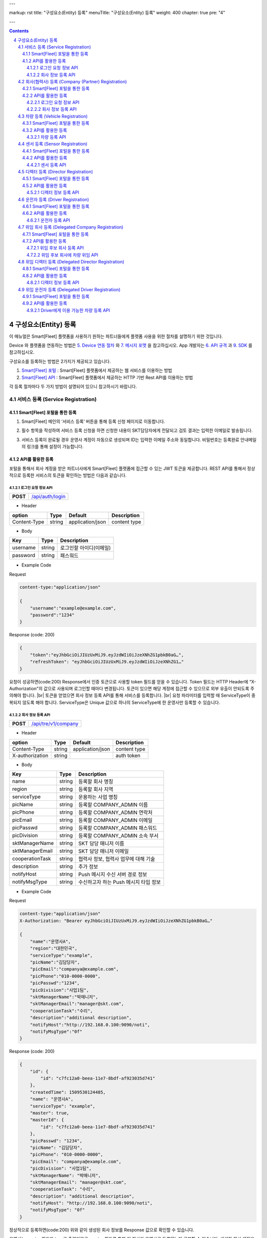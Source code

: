 ---

markup: rst
title: "구성요소(Entity) 등록"
menuTitle: "구성요소(Entity) 등록"
weight: 400
chapter: true
pre: "4"

---

.. contents::
.. sectnum::
    :start: 4

.. |br| raw:: html

   <br />

구성요소(Entity) 등록
================================================

이 매뉴얼은 Smart[Fleet] 플랫폼을 사용하기 원하는 파트너들에게 플랫폼 사용을 위한 절차를 설명하기 위한 것입니다.

Device 와 플랫폼을 연동하는 방법은 `5. Device 연동 절차 <../device/>`_ 와 `7. 메시지 포맷 <../message/>`_ 을 참고하십시오. App 개발자는 `6. API 규격 <../api/>`_ 과 `9. SDK <../sdk/>`_ 를 참고하십시오.

구성요소를 등록하는 방법은 2가지가 제공되고 있습니다.

1. `Smart[Fleet] 포털 </>`__ : Smart[Fleet] 플랫폼에서 제공하는 웹 서비스를 이용하는 방법

2. `Smart[Fleet] API </apidocs>`__ : Smart[Fleet] 플랫폼에서 제공하는 HTTP 기반 Rest API를 이용하는 방법

각 등록 절차마다 두 가지 방법이 설명되어 있으니 참고하시기 바랍니다.

서비스 등록 (Service Registration)
------------------------------------------------------

Smart[Fleet] 포털을 통한 등록
~~~~~~~~~~~~~~~~~~~~~~~~~~~~~~~~~~~~~~~~~~~~~~~

.. _service-registration-portal:

.. class:: text-align-justify

1. Smart[Fleet] 메인의 ‘서비스 등록’ 버튼을 통해 등록 신청 페이지로 이동합니다.

.. image:: ../images/entity/3-1-1.png

.. class:: text-align-justify

2. 필수 항목을 작성하여 서비스 등록 신청을 하면 신청한 내용이 SKT담당자에게 전달되고 검토 결과는 입력한 이메일로 발송됩니다.

.. image:: ../images/entity/3-1-2.png

.. class:: text-align-justify

3. 서비스 등록이 완료될 경우 운영사 계정이 자동으로 생성되며 ID는 입력한 이메일 주소와 동일합니다. 비밀번호는 등록완료 안내메일의 링크를 통해 설정이 가능합니다.

API를 활용한 등록
~~~~~~~~~~~~~~~~~~~~~~~~~~~~

.. class:: text-align-justify

포털을 통해서 회사 계정을 받은 파트너사에게 Smart[Fleet] 플랫폼에 접근할 수 있는 JWT 토큰을 제공합니다. REST API를 통해서 정상적으로 등록한 서비스의 토큰을 확인하는 방법은 다음과 같습니다.

로그인 요청 정보 API
^^^^^^^^^^^^^^^^^^^^^^^^^^^^^^^^^^

.. class:: table-width-fix
.. class:: text-align-justify

+------------+---------------------------------------------------+
| **POST**   | `/api/auth/login </apidocs>`__                    |
+------------+---------------------------------------------------+

- Header

.. class:: table-width-fix
.. class:: table-width-full
.. class:: text-align-justify

+--------------+--------+------------------+--------------+
| option       | Type   | Default          | Description  |
+==============+========+==================+==============+
| Content-Type | string | application/json | content type |
+--------------+--------+------------------+--------------+

- Body

.. class:: table-width-fix
.. class:: table-width-full
.. class:: text-align-justify

+----------+--------+-------------------------+
| Key      | Type   | Description             |
+==========+========+=========================+
| username | string | 로그인할 아이디(이메일) |
+----------+--------+-------------------------+
| password | string | 패스워드                |
+----------+--------+-------------------------+

.. role:: underline
        :class: underline

- Example Code

:underline:`Request`

.. code-block::

    content-type:"application/json"

    {
        "username":"example@example.com",
        "password":"1234"
    }

:underline:`Response (code: 200)`

.. code-block::

    {
        "token":"eyJhbGciOiJIUzUxMiJ9.eyJzdWIiOiJzeXNhZG1pbkB0aG…",
        "refreshToken": "eyJhbGciOiJIUzUxMiJ9.eyJzdWIiOiJzeXNhZG1…"
    }

.. class:: text-align-justify

요청이 성공하면(code:200) Response에서 인증 토큰으로 사용할 token 필드를 얻을 수 있습니다. Token 필드는 HTTP Header에 “X-Authorization"의 값으로 사용되며 로그인할 때마다 변경됩니다. 토큰이 있으면 해당 계정에 접근할 수 있으므로 외부 유출이 안되도록 주의해야 합니다.
|br|
토큰을 얻었으면 회사 정보 등록 API를 통해 서비스를 등록합니다.
|br|
요청 파라미터를 입력할 때 ServiceType이 중복되지 않도록 해야 합니다. ServiceType은 Unique 값으로 하나의 ServiceType에 한 운영사만 등록할 수 있습니다.

.. _company-registration-api:

회사 정보 등록 API
^^^^^^^^^^^^^^^^^^^^^^^^^^^^^^^^

.. class:: table-width-fix
.. class:: text-align-justify

+------------+----------------------------------------------------+
| **POST**   | `/api/tre/v1/company </apidocs>`__                 |
+------------+----------------------------------------------------+

- Header

.. class:: table-width-fix
.. class:: table-width-full
.. class:: text-align-justify

+-----------------+--------+------------------+--------------+
| option          | Type   | Default          | Description  |
+=================+========+==================+==============+
| Content-Type    | string | application/json | content type |
+-----------------+--------+------------------+--------------+
| X-authorization | string |                  | auth token   |
+-----------------+--------+------------------+--------------+

- Body

.. class:: table-width-fix
.. class:: table-width-full
.. class:: text-align-justify

+-------------------+---------+-----------------------------------------+
| Key               | Type    | Description                             |
+===================+=========+=========================================+
| name              | string  | 등록할 회사 명칭                        |
+-------------------+---------+-----------------------------------------+
| region            | string  | 등록할 회사 지역                        |
+-------------------+---------+-----------------------------------------+
| serviceType       | string  | 운용하는 사업 명칭                      |
+-------------------+---------+-----------------------------------------+
| picName           | string  | 등록할 COMPANY_ADMIN 이름               |
+-------------------+---------+-----------------------------------------+
| picPhone          | string  | 등록할 COMPANY_ADMIN 연락처             |
+-------------------+---------+-----------------------------------------+
| picEmail          | string  | 등록할 COMPANY_ADMIN 이메일             |
+-------------------+---------+-----------------------------------------+
| picPasswd         | string  | 등록할 COMPANY_ADMIN 패스워드           |
+-------------------+---------+-----------------------------------------+
| picDivision       | string  | 등록할 COMPANY_ADMIN 소속 부서          |
+-------------------+---------+-----------------------------------------+
| sktManagerName    | string  | SKT 담당 매니저 이름                    |
+-------------------+---------+-----------------------------------------+
| sktManagerEmail   | string  | SKT 담당 매니저 이메일                  |
+-------------------+---------+-----------------------------------------+
| cooperationTask   | string  | 협력사 정보, 협력사 업무에 대해 기술    |
+-------------------+---------+-----------------------------------------+
| description       | string  | 추가 정보                               |
+-------------------+---------+-----------------------------------------+
| notifyHost        | string  | Push 메시지 수신 서버 경로 정보         | 
+-------------------+---------+-----------------------------------------+
| notifyMsgType     | string  | 수신하고자 하는 Push 메시지 타입 정보   |
+-------------------+---------+-----------------------------------------+

- Example Code

:underline:`Request`

.. code-block::

    content-type:"application/json"
    X-Authorization: "Bearer eyJhbGciOiJIUzUxMiJ9.eyJzdWIiOiJzeXNhZG1pbkB0aG…"

    {
        "name":"운영사A",
        "region":"대한민국",
        "serviceType":"example",
        "picName":"김담당자",
        "picEmail":"companya@example.com",
        "picPhone":"010-0000-0000",
        "picPasswd":"1234",
        "picDivision":"사업1팀",
        "sktManagerName":"박매니저",
        "sktManagerEmail":"manager@skt.com",
        "cooperationTask":"수리",
        "description":"additional description",
        "notifyHost":"http://192.168.0.100:9090/noti",
        "notifyMsgType":"0f"
    }

:underline:`Response (code: 200)`

.. code-block::

    {
        "id": {
            "id": "c7fc12a0-beea-11e7-8bdf-af923035d741"
        },
        "createdTime": 1509530124485,
        "name": "운영사A",
        "serviceType": "example",
        "master": true,
        "masterId": {
            "id": "c7fc12a0-beea-11e7-8bdf-af923035d741"
        },
        "picPasswd": "1234",
        "picName": "김담당자",
        "picPhone": "010-0000-0000",
        "picEmail": "companya@example.com",
        "picDivision": "사업1팀",
        "sktManagerName": "박매니저",
        "sktManagerEmail": "manager@skt.com",
        "cooperationTask": "수리",
        "description": "additional description",
        "notifyHost": "http://192.168.0.100:9090/noti",
        "notifyMsgType": "0f"
    }

.. class:: text-align-justify

정상적으로 등록하면(code:200) 위와 같이 생성된 회사 정보를 Response 값으로 확인할 수 있습니다.

운영사는 master 필드가 true로 출력되므로 master 필드를 통해 이 회사가 운영사로 등록됐는지 구분할 수 있습니다. 생성한 회사 계정으로 처음 로그인할 때 입력한 picEmail를 아이디, picPasswd를 패스워드로 사용합니다. 예시로 보면 아이디는 "companya@example.com", 패스워드는 "123가"입니다. 패스워드는 로그인 후에 변경할 수 있습니다.

REST API를 사용할 때 입력하는 Company ID는 Response 데이터에 있는 id 필드입니다. 예시에 있는 "c7fc12a0-beea-11e7-8bdf-af923035d741"이 Company ID입니다.esponse 데이터에 있는 id 필드입니다. 예시에 있는 "c7fc12a0-beea-11e7-8bdf-af923035d741"이 Company ID입니다.

회사(협력사) 등록 (Company (Partner) Registration)
----------------------------------------------------------------

.. _company-registration-portal:

Smart[Fleet] 포털을 통한 등록
~~~~~~~~~~~~~~~~~~~~~~~~~~~~~~~~~~~~~~~~~~~

.. class:: text-align-justify

1. 운영사 Admin 계정으로 로그인 후 '협력사' 메뉴에서 등록 가능합니다.

.. image:: ../images/entity/3-2-1.png

.. class:: text-align-justify

2. 협력사 리스트 페이지에서 등록버튼을 통해 등록 페이지 이동

.. class:: text-align-justify

.. image:: ../images/entity/3-2-2.png

.. class:: text-align-justify

3. 필수 항목 입력

.. image:: ../images/entity/3-2-3.png

API를 활용한 등록
~~~~~~~~~~~~~~~~~~~~~~~~~~~~~

.. class:: text-align-justify

운영사 계정을 통해서 협력사를 생성할 수 있습니다. 협력사를 등록하기 전에 운영사 계정으로 로그인하여 토큰 데이터를 얻습니다. `4.1.2.2. 회사 정보 등록 API <#4122----api>`_ 와 비교하면 계정이 가진 권한에 차이가 있을 뿐 등록 절차는 동일합니다.

로그인 요청 정보 API
^^^^^^^^^^^^^^^^^^^^^^^^^^^^^^^^^^

.. class:: table-width-fix
.. class:: text-align-justify

+------------+-----------------------------------------------+
| **POST**   | `/api/auth/login  </apidocs>`__               |
+------------+-----------------------------------------------+

- Header

.. class:: table-width-fix
.. class:: table-width-full
.. class:: text-align-justify

+--------------+--------+------------------+--------------+
| option       | Type   | Default          | Description  |
+==============+========+==================+==============+
| Content-Type | string | application/json | content type |
+--------------+--------+------------------+--------------+

- Body

.. class:: table-width-fix
.. class:: table-width-full
.. class:: text-align-justify

+----------+--------+-------------------------+
| Key      | Type   | Description             |
+==========+========+=========================+
| username | string | 로그인할 아이디(이메일) |
+----------+--------+-------------------------+
| password | string | 패스워드                |
+----------+--------+-------------------------+

.. role:: underline
        :class: underline

- Example Code

:underline:`Request`

- Example Code

:underline:`Request`

.. code-block::

        content-type:"application/json"

    {
        "username":"companya@example.com",
        "password":"1234"
    }

:underline:`Response (code: 200)`

.. code-block::

    {
        "token":"eyJhbGciOiJIUzUxMiJ9.eyJzdWIiOiJzeXNhZG1pbkB0aG…",
        "refreshToken": "eyJhbGciOiJIUzUxMiJ9.eyJzdWIiOiJzeXNhZG1…"
    }

.. class:: text-align-justify

요청 파라미터를 입력할 때 협력사 ServiceType에는 운영사와 동일한 ServiceType을 기입합니다. 요청이 성공하면(code:200) Response에서 인증 토큰으로 사용할 token 필드를 얻을 수 있습니다. 토큰을 얻었으면 회사 정보 등록 API를 통해 서비스를 등록합니다.

회사 정보 등록 API
^^^^^^^^^^^^^^^^^^^^^^^^^^^^^^^^^

.. class:: table-width-fix
.. class:: text-align-justify

+-------------+------------------------------------------------+
|  **POST**   | `api/tre/v1/company </apidocs>`__              |
+-------------+------------------------------------------------+


- Header

.. class:: table-width-fix
.. class:: table-width-full
.. class:: text-align-justify

+-----------------+--------+------------------+--------------+
| option          | Type   | Default          | Description  |
+=================+========+==================+==============+
| Content-Type    | string | application/json | content type |
+-----------------+--------+------------------+--------------+
| X-authorization | string | application/json | auth token   |
+-----------------+--------+------------------+--------------+

- Body

.. class:: table-width-fix
.. class:: table-width-full
.. class:: text-align-justify

+-------------------+---------+-----------------------------------------+
| Key               | Type    | Description                             |
+===================+=========+=========================================+
| name              | string  | 등록할 회사 명칭                        |
+-------------------+---------+-----------------------------------------+
| region            | string  | 등록할 회사 지역                        |
+-------------------+---------+-----------------------------------------+
| serviceType       | string  | 운용하는 사업 명칭                      |
+-------------------+---------+-----------------------------------------+
| picName           | string  | 등록할 COMPANY_ADMIN 이름               |
+-------------------+---------+-----------------------------------------+
| picPhone          | string  | 등록할 COMPANY_ADMIN 연락처             |
+-------------------+---------+-----------------------------------------+
| picEmail          | string  | 등록할 COMPANY_ADMIN 이메일             |
+-------------------+---------+-----------------------------------------+
| picPasswd         | string  | 등록할 COMPANY_ADMIN 패스워드           |
+-------------------+---------+-----------------------------------------+
| picDivision       | string  | 등록할 COMPANY_ADMIN 소속 부서          |
+-------------------+---------+-----------------------------------------+
| sktManagerName    | string  | SKT 담당 매니저 이름                    |
+-------------------+---------+-----------------------------------------+
| sktManagerEmail   | string  | SKT 담당 매니저 이메일                  |
+-------------------+---------+-----------------------------------------+
| cooperationTask   | string  | 협력사 정보, 협력사 업무에 대해 기술    |
+-------------------+---------+-----------------------------------------+
| description       | string  | 추가 정보                               |
+-------------------+---------+-----------------------------------------+
| rpcNotifyHost     | string  | RPC 결과를 전송받기 위한 서버 호스트    |
+-------------------+---------+-----------------------------------------+
| rpcNotifyPort     | integer | RPC 결과를 전송받기 위한 서버 포트      |
+-------------------+---------+-----------------------------------------+
| rpcNotifyBasePath | string  | RPC 결과를 전송받기 위한 서버 기본 경로 |
+-------------------+---------+-----------------------------------------+

- Example Code

:underline:`Request`

.. code-block::

    content-type:"application/json"
    X-Authorization: "Bearer eyJhbGciOiJIUzUxMiJ9.eyJzdWIiOiJzeXNhZG1pbkB0aG…"

    {
        "name":"협력사B",
        "region":"대한민국",
        "serviceType":"example",
        "picName":"김담당자",
        "picEmail":"companyb@example.com",
        "picPhone":"010-0000-0000",
        "picPasswd":"1234",
        "picDivision":"사업1팀",
        "sktManagerName":"박매니저",
        "sktManagerEmail":"manager@skt.com",
        "cooperationTask":"수리",
        "description":"additional description",
        "rpcNotifyHost":"localhost",
        "rpcNotifyPort":9000,
        "rpcNotifyBasePath":"/rpc_noti"
    }


:underline:`Response (code: 200)`

.. code-block::

    {
        "id": {
            "id": "3820ea50-beec-11e7-8bdf-af923035d741"
        },
        "createdTime": 1509530742131,
        "name": "협력사A",
        "serviceType": "example",
        "master": false,
        "masterId": {
            "id": "c7fc12a0-beea-11e7-8bdf-af923035d741"
        },
        "picPasswd": "1234",
        "picName": "김담당자",
        "picPhone": "010-0000-1111",
        "picEmail": "companya@example.com",
        "picDivision": "사업1팀",
        "sktManagerName": "박매니저",
        "sktManagerEmail": "manager@skt.com",
        "cooperationTask": "수리",
        "description": "additional description",
        "rpcNotifyHost": "localhost",
        "rpcNotifyPort": 9000,
        "rpcNotifyBasePath": "/rpc_noti"
    }

.. class:: text-align-justify

정상적으로 등록하면(code:200) 위와 같이 생성된 회사 정보를 Response 값으로 확인할 수 있습니다.

협력사는 Master 필드가 False로 출력되므로 Master 필드를 통해 이 회사가 협력사로 등록됐는지 구분할 수 있습니다. 생성한 회사 계정으로 처음 로그인할 때 입력한 picEmail를 아이디로, picPasswd를 패스워드로 사용합니다. 예시로 보면 아이디는 "companyb@example.com", 패스워드는 "1234"입니다. 패스워드는 변경할 수 있습니다.

REST API를 사용할 때 입력하는 Company ID는 Response 데이터에 있는 id입니다. 예시에 있는 "3820ea50-beec-11e7-8bdf-af923035d741"이 Company ID입니다.

차량 등록 (Vehicle Registration)
----------------------------------------------

.. _vehicle-registration-portal:

Smart[Fleet] 포털을 통한 등록
~~~~~~~~~~~~~~~~~~~~~~~~~~~~~~~~~~~~~~~~~~~~~

.. class:: text-align-justify

1. 서비스에 사용할 차량을 등록하는 단계이며, 차량메뉴에서 등록이 가능합니다.

.. image:: ../images/entity/3-3-1.png

.. class:: text-align-justify

2. 차량 리스트 페이지에서 등록 버튼을 통해 등록 페이지로 이동합니다.

.. image:: ../images/entity/3-3-2.png

.. class:: text-align-justify

3. 차량 등록 시 1대씩 등록하거나 파일을 이용하여 대량으로 등록 가능합니다.

.. image:: ../images/entity/3-3-3.png

4. 고객사가 관리중인 파일을 이용하여 대량으로 등록할 경우 CSV파일 형식만 처리 가능합니다. 파일의 양식은 샘플파일을 다운로드하여 참고할 수 있습니다.

.. image:: ../images/entity/3-3-4.png

API를 활용한 등록
~~~~~~~~~~~~~~~~~~~~~~~~~~~~~~~~

.. class:: text-align-justify

COMPANY_ADMIN, DIRECTOR 계정은 관리하고자 하는 차량을 등록할 수 있습니다. DIRECTOR 계정으로 차량을 생성할 경우 담당 관리자로 해당 DIRECTOR가 설정됩니다. 협력사 계정으로 차량을 등록할 경우 운영사가 차량을 사용할 수 있도록 운영사를 CTOV에 추가합니다.

요청 파라미터를 입력할 때 mileage는 0을 초과해야 합니다. 파라미터를 누락하거나 0을 입력하면 에러 코드31(파라미터 누락 - Paramsameter 'mileage' can't be empty!) 오류가 발생합니다.

차량 등록 API
^^^^^^^^^^^^^^^^^^^^^^^^^^^^^^

.. class:: table-width-fix
.. class:: text-align-justify

+------------+-----------------------------------------------------+
| **POST**   | `/api/tre/v1/vehicle </apidocs>`__                  |
+------------+-----------------------------------------------------+

- Header

.. class:: table-width-fix
.. class:: table-width-full
.. class:: text-align-justify

+-----------------+--------+------------------+--------------+
| option          | Type   | Default          | Description  |
+=================+========+==================+==============+
| Content-Type    | string | application/json | content type |
+-----------------+--------+------------------+--------------+
| X-authorization | string |                  | auth token   |
+-----------------+--------+------------------+--------------+

- Body

.. class:: table-width-fix
.. class:: table-width-full
.. class:: text-align-justify

+----------------+--------+--------------+------------------+
| Key            | Type   | Enum         | Description      |
+================+========+==============+==================+
| vehicleNo      | string |              | 차량 번호        |
+----------------+--------+--------------+------------------+
| vendor         | string |              | 제조사           |
+----------------+--------+--------------+------------------+
| modelCode      | string |              | 모델 코드        |
+----------------+--------+--------------+------------------+
| modelName      | string |              | 모델 이름        |
+----------------+--------+--------------+------------------+
| modelYear      | number |              | 제조년도         |
+----------------+--------+--------------+------------------+
| missionType    | string | AUTO |br|    | 변속기 타입      |
|                |        | MANUAL       |                  |
+----------------+--------+--------------+------------------+
| fuelType       | string | DIESEL |br|  | 연료 타입        |
|                |        | GASOLINE |br||                  |
|                |        | LPG          |                  |
+----------------+--------+--------------+------------------+
| mileage        | number |              | 차량 총 주행거리 |
+----------------+--------+--------------+------------------+
| category       | string | TRUCK |br|   | 카테고리         |
|                |        | BUS |br|     |                  |
|                |        | TAXI |br|    |                  |
|                |        | PERSONAL ETC |                  |
+----------------+--------+--------------+------------------+
| usage          | string |              | 사용 용도        |
+----------------+--------+--------------+------------------+
| displacement   | number |              | 배기량           |
+----------------+--------+--------------+------------------+
| additionalInfo | string |              |                  |
+----------------+--------+--------------+------------------+

.. role:: underline
        :class: underline

- Example Code

:underline:`Request`

.. code-block::

    content-type:"application/json"
    X-Authorization: "Bearer eyJhbGciOiJIUzUxMiJ9.eyJzdWIiOiJzeXNhZG1pbkB0aG…"

    {
        "vehicleNo": "00가0001",
        "vendor": "현대자동차",
        "modelCode": "G80",
        "modelName": "제네시스",
        "modelYear": 2017,
        "missionType": "AUTO",
        "fuelType": "DIESEL",
        "mileage":1,
        "category": "PERSONAL",
        "usage": "배송용",
        "displacement": 1999,
        "additionalInfo": "string"
    }

:underline:`Response (code: 200)`

.. code-block::

    {
        "id": {
            "id": "45f8a100-bef0-11e7-8bdf-af923035d741"
        },
        "createdTime": 1509532483338,
        "companyId": {
            "id": "c7fc12a0-beea-11e7-8bdf-af923035d741"
        },
        "directorId": {
            "id": "13814000-1dd2-11b2-8080-808080808080"
        },
        "currentDriverId": {
            "id": "13814000-1dd2-11b2-8080-808080808080"
        },
        "latestTripId": {
            "id": "13814000-1dd2-11b2-8080-808080808080"
        },
        "serviceType": "example",
        "vehicleNo": "00가0001",
        "modelName": "제네시스",
        "modelCode": "G80",
        "vendor": "현대자동차",
        "sensorCount": 0,
        "status": "DEACTIVATED",
        "additionalInfo": "string",
        "modelYear": 2017,
        "usage": "배송용",
        "category": "PERSONAL",
        "missionType": "AUTO",
        "fuelType": "DIESEL",
        "displacement": 1999,
        "mileage": 1,
        "delegateUserCount": 0,
        "lastTripMsgType": null
    }

.. class:: text-align-justify

요청이 성공하면(code:200) Response에서 차량-센서 매핑할 때 사용하는 Vehicle ID를 얻을 수 있습니다. Vehicle ID는 Response 데이터에 있는 id 필드 안 id값입니다. 예시에 있는 45f8a100-bef0-11e7-8bdf-af923035d741이 Vehicle ID입니다.

처음 등록할 때 차량은 DEACTIVATED 상태로 설정됩니다.

.. _sensor-registration:

센서 등록 (Sensor Registration)
------------------------------------------

.. _sensor-registration-portal:

Smart[Fleet] 포털을 통한 등록
~~~~~~~~~~~~~~~~~~~~~~~~~~~~~~~~~~~~~~~~~~

.. class:: text-align-justify

1. 운영사 및 협력사Admin 계정으로 로그인 후 센서메뉴에서 등록 가능합니다.

.. image:: ../images/entity/3-4-1.png

.. class:: text-align-justify

2. 센서 리스트에서 등록버튼을 눌러 등록화면으로 이동합니다.

.. image:: ../images/entity/3-4-2.png

.. class:: text-align-justify

3. 차량 등록 시 1대씩 등록하거나 파일을 이용하여 대량으로 등록 가능합니다.

.. image:: ../images/entity/3-4-3.png

.. class:: text-align-justify

4. 고객사가 관리중인 파일을 이용하여 대량으로 등록할 경우 CSV파일 형식만 처리 가능합니다.
파일의 양식은 샘플파일을 다운로드하여 참고할 수 있습니다.

.. image:: ../images/entity/3-4-4.png

API를 활용한 등록
~~~~~~~~~~~~~~~~~~~~~~~~~~~~~~

.. class:: text-align-justify

센서는 COMPANY_ADMIN 권한을 가진 회사 계정으로만 등록할 수 있습니다.

센서 등록 API
^^^^^^^^^^^^^^^^^^^^^^^^^^^^^^^

.. class:: table-width-fix
.. class:: text-align-justify

+------------+------------------------------------------------+
| **POST**   | `/api/tre/v1/sensor </apidocs>`__              |
+------------+------------------------------------------------+


- Header

.. class:: table-width-fix
.. class:: table-width-full
.. class:: text-align-justify

+-----------------+--------+------------------+--------------+
| option          | Type   | Default          | Description  |
+=================+========+==================+==============+
| Content-Type    | string | application/json | content type |
+-----------------+--------+------------------+--------------+
| X-authorization | string |                  | auth token   |
+-----------------+--------+------------------+--------------+

- Body

.. class:: table-width-fix
.. class:: table-width-full
.. class:: text-align-justify

+--------------------+---------+-----------+---------------------------------+
| Key                | Type    | Enum      | Description                     |
+====================+=========+===========+=================================+
| serialNo           | string  |           | 센서 Serial No.                 |
+--------------------+---------+-----------+---------------------------------+
| credentialsId      | string  |           | Access Token                    |
+--------------------+---------+-----------+---------------------------------+
| vendor             | string  |           | 제조사                          |
+--------------------+---------+-----------+---------------------------------+
| type               | string  | OBD2 |br| | 센서 타입                       |
|                    |         | ADAS      |                                 |
+--------------------+---------+-----------+---------------------------------+
| activationRequired | boolean |           | RPC로 센서 활성화 필요한지 여부 |
+--------------------+---------+-----------+---------------------------------+
| missionType        | string  |           | 변속기 타입                     |
+--------------------+---------+-----------+---------------------------------+
| additionalInfo     | string  |           | 추가 정보                       |
+--------------------+---------+-----------+---------------------------------+

.. role:: underline
        :class: underline

- Example Code

:underline:`Request`

.. code-block::

    content-type:"application/json"
    X-Authorization: "Bearer eyJhbGciOiJIUzUxMiJ9.eyJzdWIiOiJzeXNhZG1pbkB0aG…"

    {
        "serialNo": "A1",
        "credentialsId": "00000000000000000002",
        "vendor": "sk",
        "type": "OBD2",
        "activationRequired": true,
        "additionalInfo": "string"
    }


:underline:`Response (code: 200)`

.. code-block::

    {
        "id": {
            "id": "05a55bc0-bf63-11e7-8bdf-af923035d741"
        },
        "createdTime": 1509581767542,
        "vehicleId": {
            "id": "13814000-1dd2-11b2-8080-808080808080"
        },
        "companyId": {
            "id": "c7fc12a0-beea-11e7-8bdf-af923035d741"
        },
        "directorId": {
            "id": "13814000-1dd2-11b2-8080-808080808080"
        },
        "status": "DEACTIVATED",
        "vendor": "sk",
        "type": "OBD2",
        "additionalInfo": "string",
        "lastTripMsgType": null,
        "activationRequired": true,
        "vehicleNo": null,
        "serialNo": "A1",
        "credentialsId": "00000000000000000002"
    }

.. class:: text-align-justify

요청이 성공하면(code:200) Response에서 차량과 센서를 매핑할 때 사용하는 Sensor ID를 얻을 수 있습니다. Sensor ID는 Response 데이터에 있는 id 필드 내의 id 값입니다. 예시에 있는 45f8a100-bef0-11e7-8bdf-af923035d741이 Sensor ID입니다.
|br|
처음 등록할 때 센서는 DEACTIVATED 상태로 설정됩니다. 해당 센서의 activationRequired 필드가 false이면 DEACTIVATED상태일 때도 차량과 매핑이 가능합니다. 매핑하면 ACTIVATED 상태가 됩니다.

디렉터 등록 (Director Registration)
---------------------------------------------

.. _director-registration-portal:

Smart[Fleet] 포털을 통한 등록
~~~~~~~~~~~~~~~~~~~~~~~~~~~~~~~~~~~~~~~~~~

.. class:: text-align-justify

1. 운영사 및 협력사 Admin로그인 후 각 회사의 디렉터를 등록할 수 있습니다.

.. image:: ../images/entity/3-5-1.png

.. class:: text-align-justify

2. 디렉터 리스트에서 등록 버튼을 눌러 등록 페이지로 이동합니다.

.. image:: ../images/entity/3-5-2.png

.. class:: text-align-justify

3. 필수 정보를 입력한 후 등록버튼을 누르면 입력한 이메일로 디렉터 등록 안내메일이 발송됩니다.

.. image:: ../images/entity/3-5-3.png

.. class:: text-align-justify

4. 수신한 협력사 등록신청 메일에서 비밀번호를 등록하면 협력사 계정 생성이 완료됩니다. ID는 입력한 이메일주소이며 비밀번호는 메일을 통해 등록한 비밀번호 입니다.

.. image:: ../images/entity/3-5-4.png

API를 활용한 등록
~~~~~~~~~~~~~~~~~~~~~~~~~~~~~~~

.. class:: text-align-justify

디렉터는 COMPANY_ADMIN 권한을 가진 회사 계정으로만 등록할 수 있습니다. 특정 차량들에 대해 관리자로 지정되어 관리하거나, 타 회사의 차량을 위임받아서 모니터링 할 수 있습니다.

디렉터 정보 등록 API
^^^^^^^^^^^^^^^^^^^^^^^^^^^^^^^^^^

.. class:: table-width-fix
.. class:: text-align-justify

+------------+---------------------------------------------------+
| **POST**   | `/api/tre/v1/director </apidocs>`__               |
+------------+---------------------------------------------------+

-   Header

.. class:: table-width-fix
.. class:: table-width-full
.. class:: text-align-justify

+-----------------+--------+------------------+--------------+
| option          | Type   | Default          | Description  |
+=================+========+==================+==============+
| Content-Type    | string | application/json | content type |
+-----------------+--------+------------------+--------------+
| X-authorization | string |                  | auth token   |
+-----------------+--------+------------------+--------------+

- Body

.. class:: table-width-fix
.. class:: table-width-full
.. class:: text-align-justify

+----------+--------+-------------+
| Key      | Type   | Description |
+==========+========+=============+
| name     | string | 디렉터 이름 |
+----------+--------+-------------+
| email    | string | 이메일      |
+----------+--------+-------------+
| phone    | string | 연락처      |
+----------+--------+-------------+
| password | string | 패스워드    |
+----------+--------+-------------+

.. role:: underline
        :class: underline


- Example Code

:underline:`Request`

.. code-block::

    content-type:"application/json"
    X-Authorization: "Bearer eyJhbGciOiJIUzUxMiJ9.eyJzdWIiOiJzeXNhZG1pbkB0aG…"

    {
        "name": "디렉터C",
        "email": "directorc@example.com",
        "phone": "010-0000-0000",
        "password": "1234",
    }


:underline:`Response (code: 200)`

.. code-block::

    {
        "id": {
            "id": "8e904530-c06c-11e7-8bdf-af923035d741"
        },
        "createdTime": 1509695813887,
        "companyId": {
            "id": "c7fc12a0-beea-11e7-8bdf-af923035d741"
        },
        "name": "디렉터C",
        "phone": "010-0000-0000",
        "vehicleId": null,
        "latestTripId": {
            "id": "13814000-1dd2-11b2-8080-808080808080"
        },
        "email": "directorc@example.com",
        "authority": "DIRECTOR",
        "password": null,
        "additionalInfo": null,
        "passwordUpdatedTime": 1509695813887
    }

.. -class:: text-align-justify

등록할 때 입력한 email이 아이디입니다. Example Code에서 아이디는 directorc@example.com 이고, 패스워드는 1234 입니다. Authority 필드를 통해 해당 계정이 DIRECTOR 계정인지 DRIVER 계정인지 구분할 수 있습니다.

운전자 등록 (Driver Registration)
-------------------------------------------

.. _driver-registration-portal:

Smart[Fleet] 포털을 통한 등록
~~~~~~~~~~~~~~~~~~~~~~~~~~~~~~~~~~~~~~~~~

.. class:: text-align-justify

1. 운영사 및 협력사 Admin로그인 후 각 회사의 드라이버를 등록할 수 있습니다.

.. image:: ../images/entity/3-6-1.png

.. class:: text-align-justify

2. 드라이버 리스트에서 등록 버튼을 눌러 등록 페이지로 이동합니다.

.. image:: ../images/entity/3-6-2.png

.. class:: text-align-justify

3. 필수 정보를 입력한 후 등록버튼을 누르면 드라이버의 등록이 완료됩니다.

.. image:: ../images/entity/3-6-3.png


API를 활용한 등록
~~~~~~~~~~~~~~~~~~~~~~~~~~~~~~~~~

.. class:: text-align-justify

운전자는 COMPANY_ADMIN 권한을 가진 회사 계정으로만 등록할 수 있습니다. 차량 운행 서비스를 이용할 수 있습니다.

운전자 등록 API
^^^^^^^^^^^^^^^^^^^^^^^^^^^^^^^^^^

.. class:: table-width-fix
.. class:: text-align-justify

+------------+--------------------------------------------------------+
| **POST**   | `/api/tre/v1/driver </apidocs>`__                      |
+------------+--------------------------------------------------------+

- Header

.. class:: table-width-fix
.. class:: table-width-full
.. class:: text-align-justify

+-----------------+--------+------------------+--------------+
| option          | Type   | Default          | Description  |
+=================+========+==================+==============+
| Content-Type    | string | application/json | content type |
+-----------------+--------+------------------+--------------+
| X-authorization | string |                  | auth token   |
+-----------------+--------+------------------+--------------+

- Body

.. class:: table-width-fix
.. class:: text-align-justify

+----------+--------+-------------+
| Key      | Type   | Description |
+==========+========+=============+
| name     | string | 운전자 이름 |
+----------+--------+-------------+
| email    | string | 이메일      |
+----------+--------+-------------+
| phone    | string | 연락처      |
+----------+--------+-------------+
| password | string | 패스워드    |
+----------+--------+-------------+

.. role:: underline
        :class: underline

- Example Code

:underline:`Request`

.. code-block::

    content-type:"application/json"
    X-Authorization: "Bearer eyJhbGciOiJIUzUxMiJ9.eyJzdWIiOiJzeXNhZG1pbkB0aG…"

    {
        "name": "드라이버B",
        "email": "driverb@example.com",
        "phone": "010-0000-0000",
        "password": "1234"
    }

:underline:`Response (code: 200)`

.. code-block::

    {
        "id": {
            "id": "69b5f470-c06d-11e7-8bdf-af923035d741"
        },
        "createdTime": 1509696181554,
        "companyId": {
            "id": "c7fc12a0-beea-11e7-8bdf-af923035d741"
        },
        "name": "드라이버B",
        "phone": "010-0000-0000",
        "vehicleId": null,
        "latestTripId": {
            "id": "13814000-1dd2-11b2-8080-808080808080"
        },
        "email": "driverb@example.com",
        "authority": "DRIVER",
        "password": null,
        "additionalInfo": null,
        "passwordUpdatedTime": 1509696181554
    }

.. class:: text-align-justify

등록할 때 입력한 email이 아이디가 됩니다. Example Code에서 아이디는 driverb@example.com 이고, 패스워드는 1234 입니다. Authority 필드를 통해 해당 계정이 DIRECTOR 계정인지 DRIVER 계정인지 구분할 수 있습니다.

위임 회사 등록 (Delegated Company Registration)
------------------------------------------------------------

.. _delegated-company-registration-portal:

Smart[Fleet] 포털을 통한 등록
~~~~~~~~~~~~~~~~~~~~~~~~~~~~~~~~~~~~~~~~~~

.. class:: text-align-justify

1. 운영사 Admin로그인 후 협력사 메뉴에서 각 회사를 위임 회사로 설정할 수 있습니다.

.. image:: ../images/entity/3-7-1.png

.. class:: text-align-justify

2. 협력사 리스트에서 주요협력사 스위치를 눌러 활성화 합니다.

.. image:: ../images/entity/3-7-2.png

.. class:: text-align-justify

3. 주요 협력사로 선택한 회사에 차량을 위임할 수 있습니다. 해당 기능은 차량 메뉴에서 이용 가능합니다.

.. image:: ../images/entity/3-7-3.png

.. class:: text-align-justify

4. 차량 리스트 화면에서 차량 위임버튼을 눌러 위임 화면으로 이동합니다.

.. image:: ../images/entity/3-7-4.png

.. class:: text-align-justify

5. 차량과 위임 회사를 선택 후 저장 버튼을 눌러 위임을 완료 합니다.

.. image:: ../images/entity/3-7-5.png

.. class:: text-align-justify

API를 활용한 등록
~~~~~~~~~~~~~~~~~~~~~~~~~~~~~~~~

.. class:: text-align-justify

협력 관계에 있는 회사에 차량을 위임하면 그 회사는 위임 회사가 됩니다. 그 전에 위임하는 회사가 먼저 협력사를 위임 후보 회사로 등록해야 합니다. 회사 간 ServiceType이 동일해야 합니다.

위임 후보 회사 등록 API
^^^^^^^^^^^^^^^^^^^^^^^^^^^^^^^^^^^^^^^

.. class:: table-width-fix
.. class:: text-align-justify

+------------+----------------------------------------------------------------------------------------------------------------------------------------------+
| **POST**   |`/api/tre/v1/company/{companyId}/relation/company </apidocs>`__                                                                               |
+------------+----------------------------------------------------------------------------------------------------------------------------------------------+

- Header

.. class:: table-width-fix
.. class:: table-width-full
.. class:: text-align-justify

+-----------------+--------+------------------+--------------+
| option          | Type   | Default          | Description  |
+=================+========+==================+==============+
| Content-Type    | string | application/json | content type |
+-----------------+--------+------------------+--------------+
| X-authorization | string |                  | auth token   |
+-----------------+--------+------------------+--------------+

- Path

.. class:: table-width-fix
.. class:: table-width-full
.. class:: text-align-justify

+-----------+--------+-----------------------------------+
| Key       | Type   | Description                       |
+===========+========+===================================+
| companyId | string | 자신의 회사 ID (위임하는 회사 ID) |
+-----------+--------+-----------------------------------+

- Body

.. class:: table-width-fix
.. class:: table-width-full
.. class:: text-align-justify

+--------------------+-------------+-----------------------------------------------+
| Key                | Type        | Description                                   |
+=============+======+=============+===============================================+
| toCompanyId | id   | string      | 위임 후보로 등록할 회사 ID (위임받는 회사 ID) |
+-------------+------+-------------+-----------------------------------------------+

.. role:: underline
        :class: underline

- Example Code

:underline:`Request`

.. code-block::

    content-type:"application/json"
    X-Authorization: "Bearer eyJhbGciOiJIUzUxMiJ9.eyJzdWIiOiJzeXNhZG1pbkB0aG…"

    {
        "toCompanyId": {
            "id": "def51a30-c06e-11e7-8bdf-af923035d741"
        }
    }

:underline:`Response (code: 200)`

.. code-block::

    {
        "id": {
            "id": "50117bd0-c071-11e7-8bdf-af923035d741"
        },
        "createdTime": 1509697451337,
        "fromCompanyId": {
            "id": "c7fc12a0-beea-11e7-8bdf-af923035d741"
        },
        "toCompanyId": {
            "id": "def51a30-c06e-11e7-8bdf-af923035d741"
        },
        "serviceType": "example",
        "fromCompanyName": "운영사A",
        "toCompanyName": "협력사C"
    }

.. class:: text-align-justify

위임 후보 회사로 등록되어 있는 회사에 특정 차량을 위임할 수 있습니다. 차량을 위임받은 회사는 위임 후보가 아닌 위임 회사가 됩니다.

위임 후보 회사에 차량 위임 API
^^^^^^^^^^^^^^^^^^^^^^^^^^^^^^^^^^^^^^^^^^^

.. class:: table-width-fix
.. class:: text-align-justify

+------------+---------------------------------------------------------------------------------------------------+
| **POST**   | `/api/tre/v1/director/{directorId}/relation/vehicle </apidocs>`__                                 |
+------------+---------------------------------------------------------------------------------------------------+

- Header

.. class:: table-width-fix
.. class:: table-width-full
.. class:: text-align-justify

+-------------+--------+-------------------------+
| Key         | Type   | Description             |
+=============+========+=========================+
| toCompanyId | string | 차량을 위임받을 회사 ID |
+-------------+--------+-------------------------+

- Path

.. class:: table-width-fix
.. class:: table-width-full
.. class:: text-align-justify

+-----------------+--------+------------------+--------------+
| option          | Type   | Default          | Description  |
+=================+========+==================+==============+
| Content-Type    | string | application/json | content type |
+-----------------+--------+------------------+--------------+
| X-authorization | string |                  | auth token   |
+-----------------+--------+------------------+--------------+

- Body

.. class:: table-width-fix
.. class:: table-width-full
.. class:: text-align-justify

+------------------+-------------+----------------+
| Key              | Type        | Description    |
+===========+======+=============+================+
| vehicleId | id   | string      | 위임할 차량 ID |
+-----------+------+-------------+----------------+

- Example Code

:underline:`Request`

.. code-block::

    content-type:"application/json"
    X-Authorization: "Bearer eyJhbGciOiJIUzUxMiJ9.eyJzdWIiOiJzeXNhZG1pbkB0aG…"

    {
        "vehicleId": {
            "id": "45f8a100-bef0-11e7-8bdf-af923035d741"
        }
    }

:underline:`Response (code: 200)`

.. code-block::

    {
        "id": {
            "id": "1a598a90-c072-11e7-8bdf-af923035d741"
        },
        "createdTime": 1509698195891,
        "fromCompanyId": {
            "id": "c7fc12a0-beea-11e7-8bdf-af923035d741"
        },
        "fromCompanyName": "운영사A",
        "toCompanyId": {
            "id": "def51a30-c06e-11e7-8bdf-af923035d741"
        },
        "toCompanyName": "협력사C",
        "vehicleId": {
            "id": "45f8a100-bef0-11e7-8bdf-af923035d741"
        },
        "vehicleNo": "00가0001"
    }


위임 디렉터 등록 (Delegated Director Registration)
-------------------------------------------------------------

Smart[Fleet] 포털을 통한 등록
~~~~~~~~~~~~~~~~~~~~~~~~~~~~~~~~~~~~~~~~~

.. class:: text-align-justify

1. 차량을 디렉터에게 할당하는 기능으로 운영사 및 협력사 Admin계정으로 로그인 후 차량메뉴에서 위임 가능합니다.

.. image:: ../images/entity/3-8-1.png

.. class:: text-align-justify

2. 차량 리스트 화면에서 차량 할당버튼을 눌러 할당 화면으로 이동합니다.

.. image:: ../images/entity/3-8-2.png

.. class:: text-align-justify

3. 차량과 디렉터를 선택 후 저장 버튼을 눌러 위임을 완료 합니다.

.. image:: ../images/entity/3-8-3.png

.. class:: text-align-justify

API를 활용한 등록
~~~~~~~~~~~~~~~~~~~~~~~~~~~~

.. class:: text-align-justify

Company_Admin, Director 권한 계정은 Director 에게 특정 차량의 권한을 위임할 수 있습니다. API를 통해 권한이 설정된 디렉터는 할당된 차량에 대해 Delegated_director 권한을 가집니다. Company_admin은 자신의 회사에 속한 차량 또는 위임 회사에 할당한 차량에 대해서만 본인이 속한 회사의 Director에게 권한을 설정 할 수 있습니다. Director는 본인이 관리하는 차량에 한해서 다른 Director 를 Delegated Director로 설정 할 수 있습니다. 단, Director 가 다른 회사 소속일 경우에는 위임 회사에 차량 위임 권한을 가진 Director일 경우에만 권한 위임이 가능합니다.

디렉터 정보 등록 API
^^^^^^^^^^^^^^^^^^^^^^^^^^^^^^^^^^

.. class:: table-width-fix
.. class:: text-align-justify

+------------+------------------------------------------------------------------------------------------+
| **POST**   | `/api/tre/v1/director/{directorId}/relation/vehicle </apidocs>`__                        |
+------------+------------------------------------------------------------------------------------------+

- Header

.. class:: table-width-fix
.. class:: table-width-full
.. class:: text-align-justify

+-----------------+--------+------------------+--------------+
| option          | Type   | Default          | Description  |
+=================+========+==================+==============+
| Content-Type    | string | application/json | content type |
+-----------------+--------+------------------+--------------+
| X-authorization | string |                  | auth token   |
+-----------------+--------+------------------+--------------+

- Path

.. class:: table-width-fix
.. class:: table-width-full
.. class:: text-align-justify

+------------+--------+---------------------------+
| Key        | Type   | Description               |
+============+========+===========================+
| directorId | string | 차량을 위임받을 디렉터 ID |
+------------+--------+---------------------------+

- Body

.. class:: table-width-fix
.. class:: table-width-full
.. class:: text-align-justify

+------------------+-------------+----------------+
| Key              | Type        | Description    |
+===========+======+=============+================+
| vehicleId | id   | string      | 위임할 차량 ID |
+-----------+------+-------------+----------------+

.. role:: underline
        :class: underline

- Example Code

:underline:`Request`

.. code-block::

    content-type:"application/json"
    X-Authorization: "Bearer eyJhbGciOiJIUzUxMiJ9.eyJzdWIiOiJzeXNhZG1pbkB0aG…"

    {
        "vehicleId": {
            "id": "45f8a100-bef0-11e7-8bdf-af923035d741"
        }
    }


:underline:`Response (code: 200)`

.. code-block::

    {
        "id": {
            "id": "74d18670-c073-11e7-8bdf-af923035d741"
        },
        "createdTime": 1509698777167,
        "companyId": {
            "id": "c7fc12a0-beea-11e7-8bdf-af923035d741"
        },
        "companyName": "운영사A",
        "userId": {
            "id": "8e904530-c06c-11e7-8bdf-af923035d741"
        },
        "userName": "디렉터C",
        "vehicleId": {
            "id": "45f8a100-bef0-11e7-8bdf-af923035d741"
        },
        "vehicleNo": "00가0001",
        "userRole": "DELEGATED_DIRECTOR"
    }

위임 운전자 등록 (Delegated Driver Registration)
----------------------------------------------------------

Smart[Fleet] 포털을 통한 등록
~~~~~~~~~~~~~~~~~~~~~~~~~~~~~~~~~~~~~~~~~~

.. class:: text-align-justify

1. 운영사 및 협력사 어드민, 디렉터 계정으로 로그인하여 차량 메뉴에서 등록 가능합니다.

.. image:: ../images/entity/3-9-1.png

.. class:: text-align-justify

2. 차량 정보를 눌러 상세페이지로 이동합니다.

.. image:: ../images/entity/3-9-2.png

.. class:: text-align-justify

3. 차량 상세 정보의 드라이버 영역에 드라이버 이름을 입력하면 자동으로 검색된 리스트가 표시되며 리스트에세 드라이버를 선택 후 수정버튼을 눌러 저장합니다.

.. image:: ../images/entity/3-9-3.png

API를 활용한 등록
~~~~~~~~~~~~~~~~~~~~~~~~~~~~~~~~~

.. class:: text-align-justify

Company_admin, director 권한 계정은 Driver 에게 특정 차량을 운행 할 수 있는 권한을 위임할 수 있습니다. API를 통해 권한이 설정된 Driver 는 해당 차량에 대해 delegated_driver 권한을 가집니다. Company_admin은 자신의 회사에 속한 차량 또는 위임회사에 할당된 차량에 대해서만 본인이 속한 회사의 driver에게 권한을 설정 할 수 있습니다.

Director는 본인이 관리하는 차량이거나 본인이 Delegated_director로 등록된 차량에 한해서 본인이 속한 회사의 driver에게 권한을 설정 할 수 있습니다.

Driver에게 이용 가능한 차량 등록 API
^^^^^^^^^^^^^^^^^^^^^^^^^^^^^^^^^^^^^^^^^^^^^^^^^^^^

.. class:: table-width-fix
.. class:: text-align-justify

+------------+--------------------------------------------------------------------------------+
| **POST**   | `/api/tre/v1/driver/{driverId}/relation/vehicle </apidocs>`__                  |
+------------+--------------------------------------------------------------------------------+

- Header

.. class:: table-width-fix
.. class:: table-width-full
.. class:: text-align-justify

+-----------------+--------+------------------+--------------+
| option          | Type   | Default          | Description  |
+=================+========+==================+==============+
| Content-Type    | string | application/json | content type |
+-----------------+--------+------------------+--------------+
| X-authorization | string |                  | auth token   |
+-----------------+--------+------------------+--------------+

- Path

.. class:: table-width-fix
.. class:: table-width-full
.. class:: text-align-justify

==========  ========  ============================  
  Key        Type     Description                 
==========  ========  ============================
 driverId    string    차량을 위임받을 드라이버 ID       
==========  ========  ============================

- Body

.. class:: table-width-fix
.. class:: text-align-justify

===========  ========  ========  ============================  
  Key                   Type       Description                 
=====================  ========  ============================
 vehicleId   id         string     차량을 위임받을 드라이버 ID       
===========  ========  ========  ============================

.. role:: underline
        :class: underline

- Example Code

:underline:`Request`

.. code-block::

    content-type:"application/json"
    X-Authorization: "Bearer eyJhbGciOiJIUzUxMiJ9.eyJzdWIiOiJzeXNhZG1pbkB0aG…"

    {
        "vehicleId": {
            "id": "45f8a100-bef0-11e7-8bdf-af923035d741"
        }
    }

:underline:`Response (code: 200)`

.. code-block::

    {
        "id": {
            "id": "9b631230-c074-11e7-8bdf-af923035d741"
        },
        "createdTime": 1509699271373,
        "companyId": {
            "id": "c7fc12a0-beea-11e7-8bdf-af923035d741"
        },
        "companyName": "운영사A",
        "userId": {
            "id": "69b5f470-c06d-11e7-8bdf-af923035d741"
        },
        "userName": "드라이버B",
        "vehicleId": {
            "id": "45f8a100-bef0-11e7-8bdf-af923035d741"
        },
        "vehicleNo": "00가0001",
        "userRole": "DRIVER"
    }
